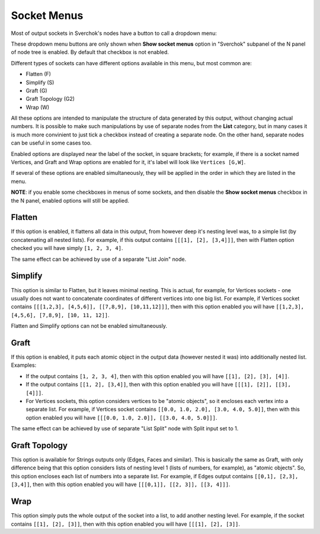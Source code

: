 Socket Menus
************

Most of output sockets in Sverchok's nodes have a button to call a dropdown menu:

.. image:: https://user-images.githubusercontent.com/284644/97477490-83e8c100-1971-11eb-982a-ad729dd29ec7.png

These dropdown menu buttons are only shown when **Show socket menus** option in
"Sverchok" subpanel of the N panel of node tree is enabled. By default that
checkbox is not enabled.

Different types of sockets can have different options available in this menu, but most common are:

* Flatten (F)
* Simplify (S)
* Graft (G)
* Graft Topology (G2)
* Wrap (W)

All these options are intended to manipulate the structure of data generated by
this output, without changing actual numbers. It is possible to make such
manipulations by use of separate nodes from the **List** category, but in many
cases it is much more convinient to just tick a checkbox instead of creating a
separate node. On the other hand, separate nodes can be useful in some cases
too.

Enabled options are displayed near the label of the socket, in square brackets;
for example, if there is a socket named Vertices, and Graft and Wrap options
are enabled for it, it's label will look like ``Vertices [G,W]``.

If several of these options are enabled simultaneously, they will be applied in
the order in which they are listed in the menu.

**NOTE**: if you enable some checkboxes in menus of some sockets, and then
disable the **Show socket menus** checkbox in the N panel, enabled options will
still be applied.

Flatten
-------

If this option is enabled, it flattens all data in this output, from however
deep it's nesting level was, to a simple list (by concatenating all nested
lists). For example, if this output contains ``[[[1], [2], [3,4]]]``, then with
Flatten option checked you will have simply  ``[1, 2, 3, 4]``.

The same effect can be achieved by use of a separate "List Join" node.

Simplify
--------

This option is similar to Flatten, but it leaves minimal nesting. This is
actual, for example, for Vertices sockets - one usually does not want to
concatenate coordinates of different vertices into one big list. For example,
if Vertices socket contains ``[[[1,2,3], [4,5,6]], [[7,8,9], [10,11,12]]]``,
then with this option enabled you will have ``[[1,2,3], [4,5,6], [7,8,9], [10,
11, 12]]``.

Flatten and Simplify options can not be enabled simultaneously.

Graft
-----

If this option is enabled, it puts each atomic object in the output data
(however nested it was) into additionally nested list. Examples:

* If the output contains ``[1, 2, 3, 4]``, then with this option enabled you
  will have ``[[1], [2], [3], [4]]``.
* If the output contains ``[[1, 2], [3,4]]``, then with this option enabled you
  will have ``[[[1], [2]], [[3], [4]]]``.
* For Vertices sockets, this option considers vertices to be "atomic objects",
  so it encloses each vertex into a separate list. For example, if Vertices
  socket contains ``[[0.0, 1.0, 2.0], [3.0, 4.0, 5.0]]``, then with this option
  enabled you will have ``[[[0.0, 1.0, 2.0]], [[3.0, 4.0, 5.0]]]``.

The same effect can be achieved by use of separate "List Split" node with Split
input set to 1.

Graft Topology
--------------

This option is available for Strings outputs only (Edges, Faces and similar).
This is basically the same as Graft, with only difference being that this
option considers lists of nesting level 1 (lists of numbers, for example), as
"atomic objects". So, this option encloses each list of numbers into a separate
list. For example, if Edges output contains ``[[0,1], [2,3], [3,4]]``, then
with this option enabled you will have ``[[[0,1]], [[2, 3]], [[3, 4]]]``.

Wrap
----

This option simply puts the whole output of the socket into a list, to add
another nesting level. For example, if the socket contains ``[[1], [2], [3]]``,
then with this option enabled you will have ``[[[1], [2], [3]]``.

